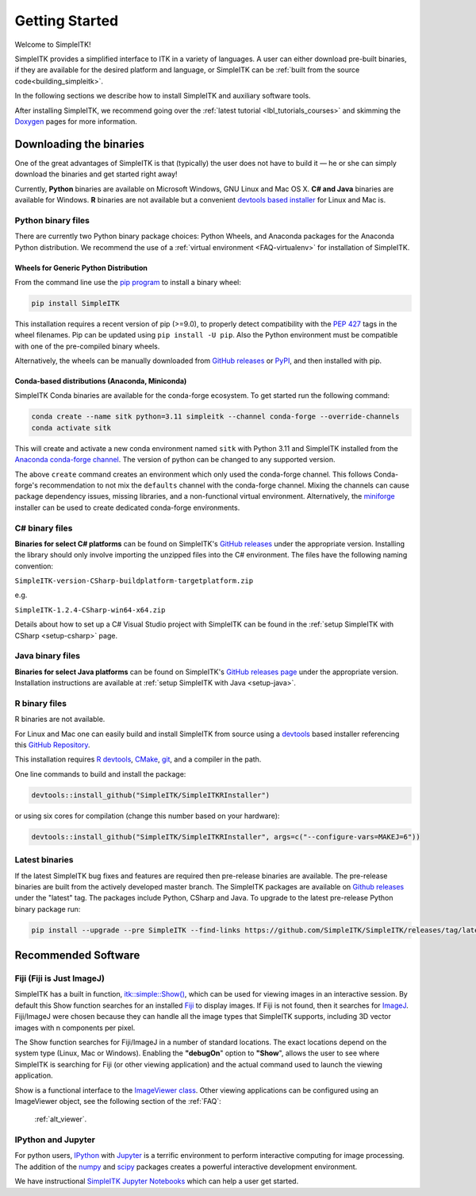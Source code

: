 Getting Started
++++++++++++++++

Welcome to SimpleITK!

SimpleITK provides a simplified interface to ITK in a variety of
languages. A user can either download pre-built binaries, if they
are available for the desired platform and language, or SimpleITK can be
:ref:`built from the source code<building_simpleitk>`.

In the following sections we describe how to install SimpleITK and
auxiliary software tools.

After installing SimpleITK, we recommend going over the
:ref:`latest tutorial <lbl_tutorials_courses>` and skimming
the `Doxygen <http://www.simpleitk.org/doxygen/latest/html/>`__ pages for
more information.

..
	.. contents:: On this page
	    :depth: 2
	    :local:
	    :backlinks: none

.. _installation-binaries:

Downloading the binaries
========================

One of the great advantages of SimpleITK is that (typically) the user does not
have to build it — he or she can simply download the binaries and get started
right away!

Currently, **Python** binaries are available on Microsoft Windows, GNU
Linux and Mac OS X. **C# and Java** binaries are available for
Windows. **R** binaries are not available but a convenient
`devtools based installer <https://github.com/SimpleITK/SimpleITKRInstaller>`__  for
Linux and Mac is.

Python binary files
-------------------

There are currently two Python binary package choices: Python Wheels,
and Anaconda packages for the Anaconda Python distribution. We
recommend the use of a :ref:`virtual environment <FAQ-virtualenv>`
for installation of SimpleITK.


.. _installation-generic-python:

Wheels for Generic Python Distribution
^^^^^^^^^^^^^^^^^^^^^^^^^^^^^^^^^^^^^^

From the command line use the `pip
program <https://pip.pypa.io/en/latest/index.html>`__ to install a
binary wheel:

.. code-block :: bash

 pip install SimpleITK

This installation requires a recent version of  pip (>=9.0), to properly detect
compatibility with the `PEP 427
<https://www.python.org/dev/peps/pep-0427/>`__ tags in the wheel
filenames. Pip can be updated using ``pip install -U pip``.
Also the Python environment must be compatible with one of
the pre-compiled binary wheels.

Alternatively, the wheels can be manually downloaded from `GitHub releases
<https://github.com/SimpleITK/SimpleITK/releases>`__ or
`PyPI <https://pypi.python.org/pypi/SimpleITK>`__, and then installed with pip.


Conda-based distributions (Anaconda, Miniconda)
^^^^^^^^^^^^^^^^^^^^^^^^^^^^^^^^^^^^^^^^^^^^^^^

SimpleITK Conda binaries are available for the conda-forge ecosystem. To get started run the following command:

.. code-block :: bash

 conda create --name sitk python=3.11 simpleitk --channel conda-forge --override-channels
 conda activate sitk

This will create and activate a new conda environment named ``sitk`` with Python 3.11 and SimpleITK installed from the `Anaconda
conda-forge channel <https://anaconda.org/conda-forge/simpleitk>`__. The version of python can be changed to any
supported version.

The above ``create`` command creates an environment which only used the conda-forge channel. This follows Conda-forge's
recommendation to not mix the ``defaults`` channel with the conda-forge channel. Mixing the channels can cause package
dependency issues, missing libraries, and a non-functional virtual environment. Alternatively, the
`miniforge <https://github.com/conda-forge/miniforge>`__ installer can be used to create dedicated conda-forge
environments.


C# binary files
---------------

**Binaries for select C# platforms** can be found on SimpleITK's
`GitHub releases
<https://github.com/SimpleITK/SimpleITK/releases>`__
under the appropriate version. Installing the library should only
involve importing the unzipped files into the C# environment. The
files have the following naming convention:

``SimpleITK-version-CSharp-buildplatform-targetplatform.zip``

e.g.

| ``SimpleITK-1.2.4-CSharp-win64-x64.zip``


Details about how to set up a C# Visual Studio project with SimpleITK
can be found in the :ref:`setup SimpleITK with CSharp <setup-csharp>` page.


Java binary files
-----------------

**Binaries for select Java platforms** can be found on SimpleITK's
`GitHub releases page
<https://github.com/SimpleITK/SimpleITK/releases>`__
under the appropriate version. Installation instructions are available
at :ref:`setup SimpleITK with Java <setup-java>`.


R binary files
--------------

R binaries are not available.

For Linux and Mac one can easily build and install SimpleITK from source using a `devtools <https://cran.r-project.org/web/packages/devtools/readme/README.html>`__ based installer
referencing this `GitHub Repository <https://github.com/SimpleITK/SimpleITKRInstaller>`__.

This installation requires `R devtools <https://github.com/r-lib/devtools>`__,
`CMake <https://cmake.org/>`__, `git <https://git-scm.com/>`__, and a compiler
in the path.

One line commands to build and install the package:

.. code-block :: bash

  devtools::install_github("SimpleITK/SimpleITKRInstaller")

or using six cores for compilation (change this number based on your hardware):

.. code-block :: bash

  devtools::install_github("SimpleITK/SimpleITKRInstaller", args=c("--configure-vars=MAKEJ=6"))


Latest binaries
----------------

If the latest SimpleITK bug fixes and features are required then
pre-release binaries are available. The pre-release binaries are built
from the actively developed master branch. The SimpleITK packages are
available on `Github releases
<https://github.com/SimpleITK/SimpleITK/releases/tag/latest>`__ under
the "latest" tag. The packages include Python, CSharp and Java. To
upgrade to the latest pre-release Python binary package run:


.. code-block :: bash

 pip install --upgrade --pre SimpleITK --find-links https://github.com/SimpleITK/SimpleITK/releases/tag/latest


Recommended Software
====================

Fiji (Fiji is Just ImageJ)
--------------------------

SimpleITK has a built in function,
`itk::simple::Show() <https://simpleitk.org/doxygen/latest/html/namespaceitk_1_1simple.html#a86cb9e226d455efca3ba034dc2154605>`__,
which can be used for viewing images in an interactive session.
By default this Show function searches for an installed
`Fiji <https://fiji.sc>`__ to display images.  If Fiji is not found,
then it searches for `ImageJ <http://imagej.nih.gov/ij/>`__. Fiji/ImageJ were
chosen because they can handle all the image types that SimpleITK
supports, including 3D vector images with n components per pixel.

The Show function searches for Fiji/ImageJ in a number of standard locations.
The exact locations depend on the system type (Linux, Mac or Windows).
Enabling the **"debugOn**" option to **"Show**", allows the user to see
where SimpleITK is searching for Fiji (or other viewing application)
and the actual command used to launch the viewing application.

Show is a functional interface to the `ImageViewer class <https://simpleitk.org/doxygen/latest/html/classitk_1_1simple_1_1ImageViewer.html>`__.
Other viewing applications can be configured using an ImageViewer object,
see the following section of the :ref:`FAQ`:

    :ref:`alt_viewer`.


IPython and Jupyter
-------------------

For python users, `IPython <http://ipython.org/>`__ with
`Jupyter <http://jupyter.org>`__ is a terrific environment to perform
interactive computing for image processing.  The addition of the
`numpy <https://numpy.org>`__ and `scipy <https://www.scipy.org>`__ packages
creates a powerful interactive development environment.

We have instructional `SimpleITK Jupyter
Notebooks <http://insightsoftwareconsortium.github.io/SimpleITK-Notebooks/>`__
which can help a user get started.

